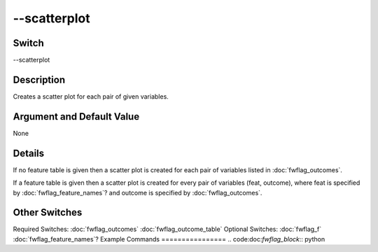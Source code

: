 .. _fwflag_scatterplot:
=============
--scatterplot
=============
Switch
======

--scatterplot

Description
===========

Creates a scatter plot for each pair of given variables.

Argument and Default Value
==========================

None

Details
=======

If no feature table is given then a scatter plot is created for each pair of variables listed in :doc:`fwflag_outcomes`. 

If a feature table is given then a scatter plot is created for every pair of variables (feat, outcome), where feat is specified by :doc:`fwflag_feature_names`? and outcome is specified by :doc:`fwflag_outcomes`. 


Other Switches
==============

Required Switches:
:doc:`fwflag_outcomes` :doc:`fwflag_outcome_table` Optional Switches:
:doc:`fwflag_f` :doc:`fwflag_feature_names`? 
Example Commands
================
.. code:doc:`fwflag_block`:: python
